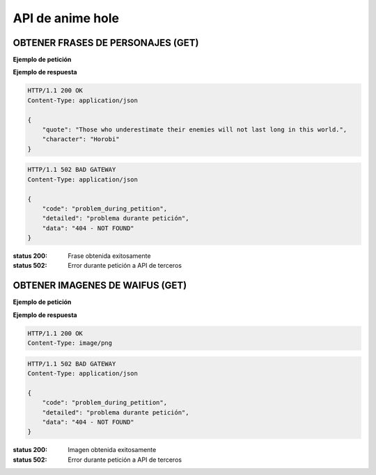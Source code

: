===================
 API de anime hole 
===================

OBTENER FRASES DE PERSONAJES (GET)
-----------------------------------
.. http:get:: /api/quotes

**Ejemplo de petición**

.. sourcecode:: http
    GET /api/quotes HTTP/1.1

**Ejemplo de respuesta**

.. sourcecode:: http

    HTTP/1.1 200 OK
    Content-Type: application/json

    {
        "quote": "Those who underestimate their enemies will not last long in this world.",
        "character": "Horobi"
    }

.. sourcecode:: http

    HTTP/1.1 502 BAD GATEWAY
    Content-Type: application/json

    {
        "code": "problem_during_petition",
        "detailed": "problema durante petición",
        "data": "404 - NOT FOUND"
    }

:status 200: Frase obtenida exitosamente
:status 502: Error durante petición a API de terceros

OBTENER IMAGENES DE WAIFUS (GET)
-----------------------------------
.. http:get:: /api/waifus

**Ejemplo de petición**

.. sourcecode:: http
    GET /api/quotes HTTP/1.1

**Ejemplo de respuesta**

.. sourcecode:: http

    HTTP/1.1 200 OK
    Content-Type: image/png

.. sourcecode:: http

    HTTP/1.1 502 BAD GATEWAY
    Content-Type: application/json

    {
        "code": "problem_during_petition",
        "detailed": "problema durante petición",
        "data": "404 - NOT FOUND"
    }

:status 200: Imagen obtenida exitosamente
:status 502: Error durante petición a API de terceros